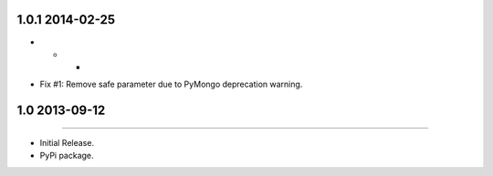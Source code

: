 1.0.1 2014-02-25
================
- - -
* Fix #1: Remove safe parameter due to PyMongo deprecation warning.


1.0 2013-09-12
==============
----

* Initial Release.
* PyPi package.
